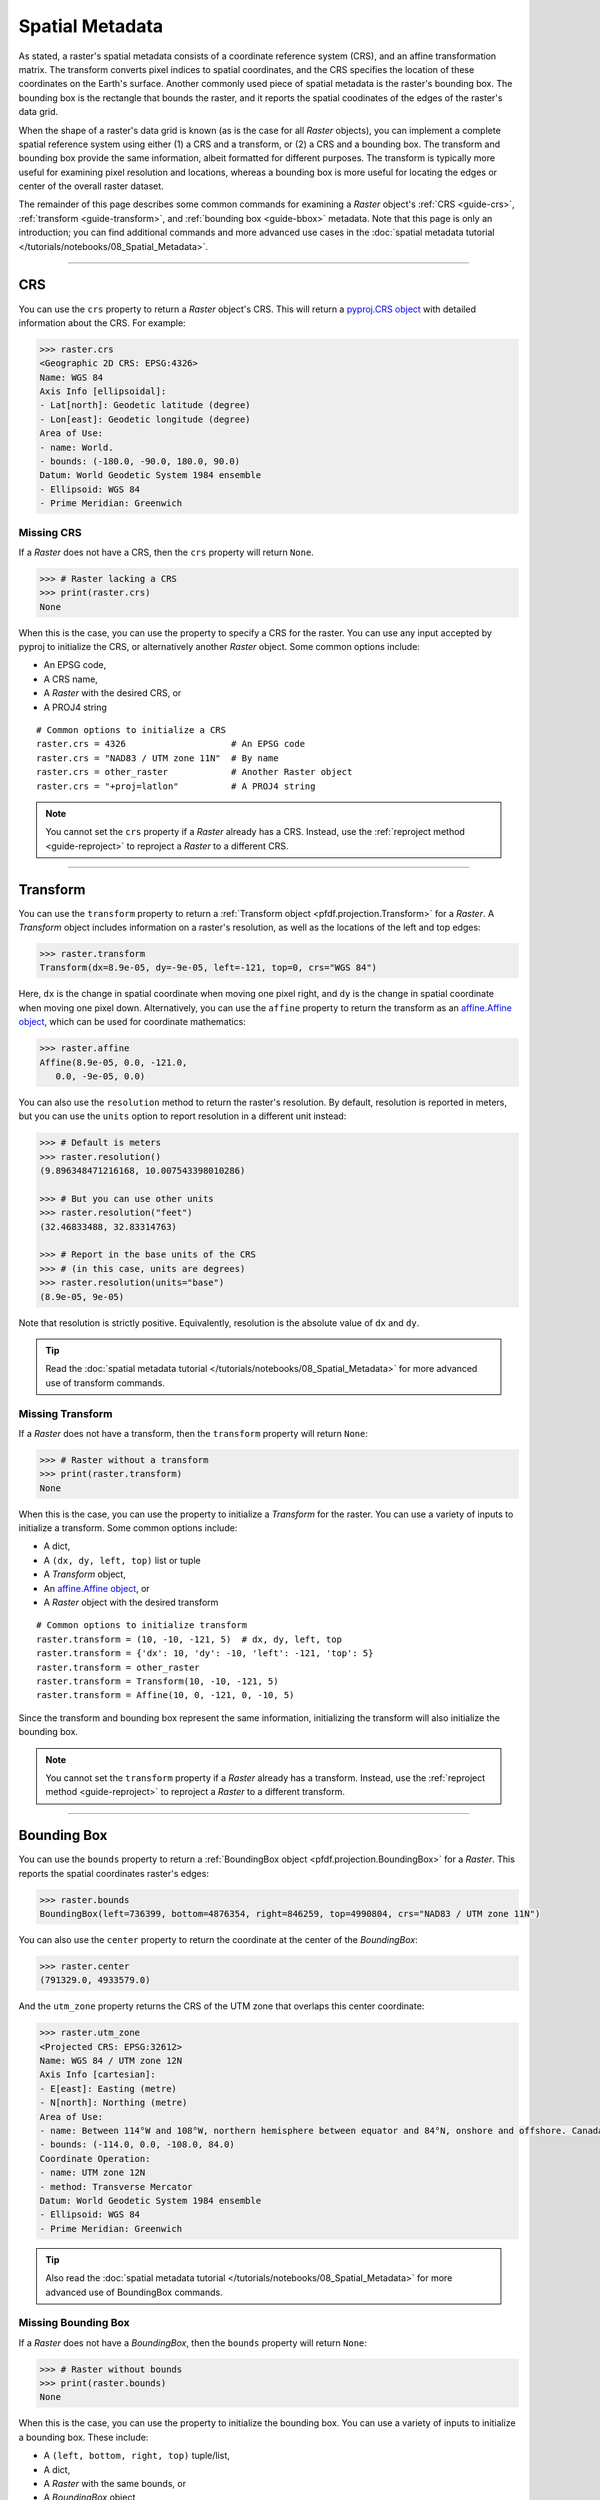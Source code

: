 Spatial Metadata
================

As stated, a raster's spatial metadata consists of a coordinate reference system (CRS), and an affine transformation matrix. The transform converts pixel indices to spatial coordinates, and the CRS specifies the location of these coordinates on the Earth's surface. Another commonly used piece of spatial metadata is the raster's bounding box. The bounding box is the rectangle that bounds the raster, and it reports the spatial coodinates of the edges of the raster's data grid.

When the shape of a raster's data grid is known (as is the case for all *Raster* objects), you can implement a complete spatial reference system using either (1) a CRS and a transform, or (2) a CRS and a bounding box. The transform and bounding box provide the same information, albeit formatted for different purposes. The transform is typically more useful for examining pixel resolution and locations, whereas a bounding box is more useful for locating the edges or center of the overall raster dataset. 

The remainder of this page describes some common commands for examining a *Raster* object's :ref:`CRS <guide-crs>`, :ref:`transform <guide-transform>`, and :ref:`bounding box <guide-bbox>` metadata. Note that this page is only an introduction; you can find additional commands and more advanced use cases in the :doc:`spatial metadata tutorial </tutorials/notebooks/08_Spatial_Metadata>`.

----

.. _guide-crs:

CRS
---
You can use the ``crs`` property to return a *Raster* object's CRS. This will return a `pyproj.CRS object <https://pyproj4.github.io/pyproj/latest/examples.html>`_ with detailed information about the CRS. For example:

.. code:: pycon

    >>> raster.crs
    <Geographic 2D CRS: EPSG:4326>
    Name: WGS 84
    Axis Info [ellipsoidal]:
    - Lat[north]: Geodetic latitude (degree)
    - Lon[east]: Geodetic longitude (degree)
    Area of Use:
    - name: World.
    - bounds: (-180.0, -90.0, 180.0, 90.0)
    Datum: World Geodetic System 1984 ensemble
    - Ellipsoid: WGS 84
    - Prime Meridian: Greenwich


Missing CRS
+++++++++++

If a *Raster* does not have a CRS, then the ``crs`` property will return ``None``. 

.. code:: pycon

    >>> # Raster lacking a CRS
    >>> print(raster.crs)
    None

When this is the case, you can use the property to specify a CRS for the raster. You can use any input accepted by pyproj to initialize the CRS, or alternatively another *Raster* object. Some common options include:

* An EPSG code, 
* A CRS name, 
* A *Raster* with the desired CRS, or 
* A PROJ4 string

::

    # Common options to initialize a CRS
    raster.crs = 4326                    # An EPSG code
    raster.crs = "NAD83 / UTM zone 11N"  # By name
    raster.crs = other_raster            # Another Raster object
    raster.crs = "+proj=latlon"          # A PROJ4 string

.. note::

    You cannot set the ``crs`` property if a *Raster* already has a CRS. Instead, use the :ref:`reproject method <guide-reproject>` to reproject a *Raster* to a different CRS.

----

.. _guide-transform:

Transform
---------

You can use the ``transform`` property to return a :ref:`Transform object <pfdf.projection.Transform>` for a *Raster*. A *Transform* object includes information on a raster's resolution, as well as the locations of the left and top edges:

.. code:: pycon

    >>> raster.transform
    Transform(dx=8.9e-05, dy=-9e-05, left=-121, top=0, crs="WGS 84")

Here, ``dx`` is the change in spatial coordinate when moving one pixel right, and ``dy`` is the change in spatial coordinate when moving one pixel down. Alternatively, you can use the ``affine`` property to return the transform as an `affine.Affine object <https://pypi.org/project/affine/>`_, which can be used for coordinate mathematics:

.. code:: pycon

    >>> raster.affine
    Affine(8.9e-05, 0.0, -121.0,
       0.0, -9e-05, 0.0)

You can also use the ``resolution`` method to return the raster's resolution. By default, resolution is reported in meters, but you can use the ``units`` option to report resolution in a different unit instead:

.. code:: pycon

    >>> # Default is meters
    >>> raster.resolution()
    (9.896348471216168, 10.007543398010286)

    >>> # But you can use other units
    >>> raster.resolution("feet")
    (32.46833488, 32.83314763)

    >>> # Report in the base units of the CRS
    >>> # (in this case, units are degrees)
    >>> raster.resolution(units="base")
    (8.9e-05, 9e-05)

Note that resolution is strictly positive. Equivalently, resolution is the absolute value of ``dx`` and ``dy``.

.. tip::

    Read the :doc:`spatial metadata tutorial </tutorials/notebooks/08_Spatial_Metadata>` for more advanced use of transform commands.


Missing Transform
+++++++++++++++++

If a *Raster* does not have a transform, then the ``transform`` property will return ``None``:

.. code:: pycon

    >>> # Raster without a transform
    >>> print(raster.transform)
    None

When this is the case, you can use the property to initialize a *Transform* for the raster. You can use a variety of inputs to initialize a transform. Some common options include: 

* A dict,
* A ``(dx, dy, left, top)`` list or tuple
* A *Transform* object,
* An `affine.Affine object <https://pypi.org/project/affine/>`_, or 
* A *Raster* object with the desired transform

::

    # Common options to initialize transform
    raster.transform = (10, -10, -121, 5)  # dx, dy, left, top
    raster.transform = {'dx': 10, 'dy': -10, 'left': -121, 'top': 5}
    raster.transform = other_raster
    raster.transform = Transform(10, -10, -121, 5)
    raster.transform = Affine(10, 0, -121, 0, -10, 5)

Since the transform and bounding box represent the same information, initializing the transform will also initialize the bounding box.

.. note::

    You cannot set the ``transform`` property if a *Raster* already has a transform. Instead, use the :ref:`reproject method <guide-reproject>` to reproject a *Raster* to a different transform.

----

.. _guide-bbox:

Bounding Box
------------
You can use the ``bounds`` property to return a :ref:`BoundingBox object <pfdf.projection.BoundingBox>` for a *Raster*. This reports the spatial coordinates raster's edges:

.. code:: pycon

    >>> raster.bounds
    BoundingBox(left=736399, bottom=4876354, right=846259, top=4990804, crs="NAD83 / UTM zone 11N")

You can also use the ``center`` property to return the coordinate at the center of the *BoundingBox*:

.. code:: pycon

    >>> raster.center
    (791329.0, 4933579.0)

And the ``utm_zone`` property returns the CRS of the UTM zone that overlaps this center coordinate:

.. code:: pycon

    >>> raster.utm_zone
    <Projected CRS: EPSG:32612>
    Name: WGS 84 / UTM zone 12N
    Axis Info [cartesian]:
    - E[east]: Easting (metre)
    - N[north]: Northing (metre)
    Area of Use:
    - name: Between 114°W and 108°W, northern hemisphere between equator and 84°N, onshore and offshore. Canada - Alberta; Northwest Territories (NWT); Nunavut; Saskatchewan. Mexico. United States (USA).
    - bounds: (-114.0, 0.0, -108.0, 84.0)
    Coordinate Operation:
    - name: UTM zone 12N
    - method: Transverse Mercator
    Datum: World Geodetic System 1984 ensemble
    - Ellipsoid: WGS 84
    - Prime Meridian: Greenwich
    
.. tip::

    Also read the :doc:`spatial metadata tutorial </tutorials/notebooks/08_Spatial_Metadata>` for more advanced use of BoundingBox commands.


Missing Bounding Box
++++++++++++++++++++

If a *Raster* does not have a *BoundingBox*, then the ``bounds`` property will return ``None``:

.. code:: pycon

    >>> # Raster without bounds
    >>> print(raster.bounds)
    None


When this is the case, you can use the property to initialize the bounding box. You can use a variety of inputs to initialize a bounding box. These include: 

* A ``(left, bottom, right, top)`` tuple/list, 
* A dict, 
* A *Raster* with the same bounds, or 
* A *BoundingBox* object

::

    # Common options to initialize bounds
    raster.bounds = (0, 5, 10, 100)  # left, bottom, right, top
    raster.bounds = {'left': 0, 'bottom': 5, 'right': 10, 'top': 100}
    raster.bounds = other_raster
    raster.bounds = BoundingBox(0, 5, 10, 100)

Since the bounding box and transform represent the same information, initializing the bounding box will also initialize the transform.

.. note::

    You cannot set the ``bounds`` property if a *Raster* already has a bounding box. Instead, use the :ref:`clip method <guide-clip>` to clip a *Raster* to different bounds.